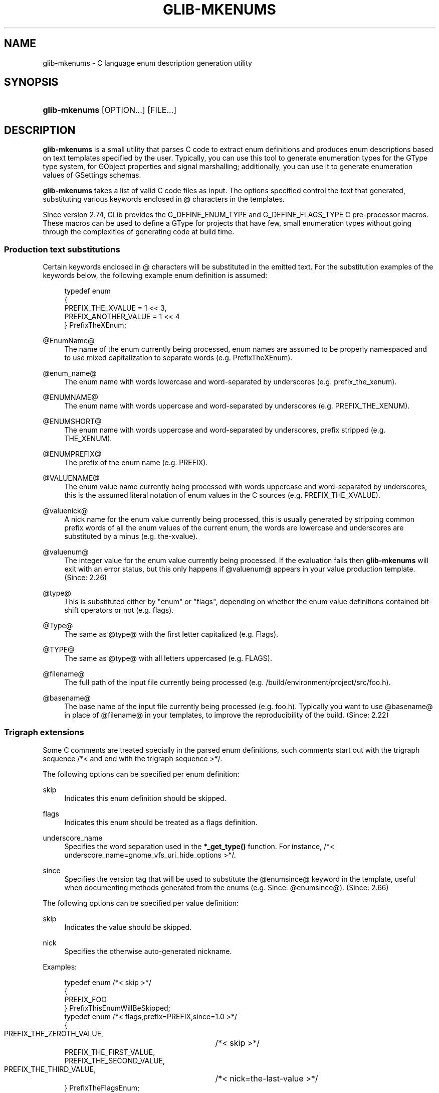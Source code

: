 '\" t
.\"     Title: glib-mkenums
.\"    Author: Owen Taylor
.\" Generator: DocBook XSL Stylesheets vsnapshot <http://docbook.sf.net/>
.\"      Date: 05/23/2023
.\"    Manual: User Commands
.\"    Source: GObject
.\"  Language: English
.\"
.TH "GLIB\-MKENUMS" "1" "" "GObject" "User Commands"
.\" -----------------------------------------------------------------
.\" * Define some portability stuff
.\" -----------------------------------------------------------------
.\" ~~~~~~~~~~~~~~~~~~~~~~~~~~~~~~~~~~~~~~~~~~~~~~~~~~~~~~~~~~~~~~~~~
.\" http://bugs.debian.org/507673
.\" http://lists.gnu.org/archive/html/groff/2009-02/msg00013.html
.\" ~~~~~~~~~~~~~~~~~~~~~~~~~~~~~~~~~~~~~~~~~~~~~~~~~~~~~~~~~~~~~~~~~
.ie \n(.g .ds Aq \(aq
.el       .ds Aq '
.\" -----------------------------------------------------------------
.\" * set default formatting
.\" -----------------------------------------------------------------
.\" disable hyphenation
.nh
.\" disable justification (adjust text to left margin only)
.ad l
.\" -----------------------------------------------------------------
.\" * MAIN CONTENT STARTS HERE *
.\" -----------------------------------------------------------------
.SH "NAME"
glib-mkenums \- C language enum description generation utility
.SH "SYNOPSIS"
.HP \w'\fBglib\-mkenums\fR\ 'u
\fBglib\-mkenums\fR [OPTION...] [FILE...]
.SH "DESCRIPTION"
.PP
\fBglib\-mkenums\fR
is a small utility that parses C code to extract enum definitions and produces enum descriptions based on text templates specified by the user\&. Typically, you can use this tool to generate enumeration types for the GType type system, for GObject properties and signal marshalling; additionally, you can use it to generate enumeration values of GSettings schemas\&.
.PP
\fBglib\-mkenums\fR
takes a list of valid C code files as input\&. The options specified control the text that generated, substituting various keywords enclosed in
@
characters in the templates\&.
.PP
Since version 2\&.74, GLib provides the
G_DEFINE_ENUM_TYPE
and
G_DEFINE_FLAGS_TYPE
C pre\-processor macros\&. These macros can be used to define a GType for projects that have few, small enumeration types without going through the complexities of generating code at build time\&.
.SS "Production text substitutions"
.PP
Certain keywords enclosed in
@
characters will be substituted in the emitted text\&. For the substitution examples of the keywords below, the following example enum definition is assumed:
.sp
.if n \{\
.RS 4
.\}
.nf
typedef enum
{
  PREFIX_THE_XVALUE    = 1 << 3,
  PREFIX_ANOTHER_VALUE = 1 << 4
} PrefixTheXEnum;
.fi
.if n \{\
.RE
.\}
.PP
@EnumName@
.RS 4
The name of the enum currently being processed, enum names are assumed to be properly namespaced and to use mixed capitalization to separate words (e\&.g\&.
PrefixTheXEnum)\&.
.RE
.PP
@enum_name@
.RS 4
The enum name with words lowercase and word\-separated by underscores (e\&.g\&.
prefix_the_xenum)\&.
.RE
.PP
@ENUMNAME@
.RS 4
The enum name with words uppercase and word\-separated by underscores (e\&.g\&.
PREFIX_THE_XENUM)\&.
.RE
.PP
@ENUMSHORT@
.RS 4
The enum name with words uppercase and word\-separated by underscores, prefix stripped (e\&.g\&.
THE_XENUM)\&.
.RE
.PP
@ENUMPREFIX@
.RS 4
The prefix of the enum name (e\&.g\&.
PREFIX)\&.
.RE
.PP
@VALUENAME@
.RS 4
The enum value name currently being processed with words uppercase and word\-separated by underscores, this is the assumed literal notation of enum values in the C sources (e\&.g\&.
PREFIX_THE_XVALUE)\&.
.RE
.PP
@valuenick@
.RS 4
A nick name for the enum value currently being processed, this is usually generated by stripping common prefix words of all the enum values of the current enum, the words are lowercase and underscores are substituted by a minus (e\&.g\&.
the\-xvalue)\&.
.RE
.PP
@valuenum@
.RS 4
The integer value for the enum value currently being processed\&. If the evaluation fails then
\fBglib\-mkenums\fR
will exit with an error status, but this only happens if
@valuenum@
appears in your value production template\&. (Since: 2\&.26)
.RE
.PP
@type@
.RS 4
This is substituted either by "enum" or "flags", depending on whether the enum value definitions contained bit\-shift operators or not (e\&.g\&.
flags)\&.
.RE
.PP
@Type@
.RS 4
The same as
@type@
with the first letter capitalized (e\&.g\&.
Flags)\&.
.RE
.PP
@TYPE@
.RS 4
The same as
@type@
with all letters uppercased (e\&.g\&.
FLAGS)\&.
.RE
.PP
@filename@
.RS 4
The full path of the input file currently being processed (e\&.g\&.
/build/environment/project/src/foo\&.h)\&.
.RE
.PP
@basename@
.RS 4
The base name of the input file currently being processed (e\&.g\&.
foo\&.h)\&. Typically you want to use
@basename@
in place of
@filename@
in your templates, to improve the reproducibility of the build\&. (Since: 2\&.22)
.RE
.SS "Trigraph extensions"
.PP
Some C comments are treated specially in the parsed enum definitions, such comments start out with the trigraph sequence
/*<
and end with the trigraph sequence
>*/\&.
.PP
The following options can be specified per enum definition:
.PP
skip
.RS 4
Indicates this enum definition should be skipped\&.
.RE
.PP
flags
.RS 4
Indicates this enum should be treated as a flags definition\&.
.RE
.PP
underscore_name
.RS 4
Specifies the word separation used in the
\fB*_get_type()\fR
function\&. For instance,
/*< underscore_name=gnome_vfs_uri_hide_options >*/\&.
.RE
.PP
since
.RS 4
Specifies the version tag that will be used to substitute the
@enumsince@
keyword in the template, useful when documenting methods generated from the enums (e\&.g\&.
Since: @enumsince@)\&. (Since: 2\&.66)
.RE
.PP
The following options can be specified per value definition:
.PP
skip
.RS 4
Indicates the value should be skipped\&.
.RE
.PP
nick
.RS 4
Specifies the otherwise auto\-generated nickname\&.
.RE
.PP
Examples:
.sp
.if n \{\
.RS 4
.\}
.nf
typedef enum /*< skip >*/
{
  PREFIX_FOO
} PrefixThisEnumWillBeSkipped;
typedef enum /*< flags,prefix=PREFIX,since=1\&.0 >*/
{
  PREFIX_THE_ZEROTH_VALUE,	/*< skip >*/
  PREFIX_THE_FIRST_VALUE,
  PREFIX_THE_SECOND_VALUE,
  PREFIX_THE_THIRD_VALUE,	/*< nick=the\-last\-value >*/
} PrefixTheFlagsEnum;
.fi
.if n \{\
.RE
.\}
.SH "OPTIONS"
.PP
\fB\-\-fhead\fR \fITEXT\fR
.RS 4
Emits
\fITEXT\fR
prior to processing input files\&.
.sp
You can specify this option multiple times, and the
\fITEXT\fR
will be concatenated\&.
.sp
When used along with a template file,
\fITEXT\fR
will be prepended to the template\*(Aqs
file\-header
section\&.
.RE
.PP
\fB\-\-fprod\fR \fITEXT\fR
.RS 4
Emits
\fITEXT\fR
every time a new input file is being processed\&.
.sp
You can specify this option multiple times, and the
\fITEXT\fR
will be concatenated\&.
.sp
When used along with a template file,
\fITEXT\fR
will be appended to the template\*(Aqs
file\-production
section\&.
.RE
.PP
\fB\-\-ftail\fR \fITEXT\fR
.RS 4
Emits
\fITEXT\fR
after all input files have been processed\&.
.sp
You can specify this option multiple times, and the
\fITEXT\fR
will be concatenated\&.
.sp
When used along with a template file,
\fITEXT\fR
will be appended to the template\*(Aqs
file\-tail
section\&.
.RE
.PP
\fB\-\-eprod\fR \fITEXT\fR
.RS 4
Emits
\fITEXT\fR
every time an enum is encountered in the input files\&.
.RE
.PP
\fB\-\-vhead\fR \fITEXT\fR
.RS 4
Emits
\fITEXT\fR
before iterating over the set of values of an enum\&.
.sp
You can specify this option multiple times, and the
\fITEXT\fR
will be concatenated\&.
.sp
When used along with a template file,
\fITEXT\fR
will be prepended to the template\*(Aqs
value\-header
section\&.
.RE
.PP
\fB\-\-vprod\fR \fITEXT\fR
.RS 4
Emits
\fITEXT\fR
for every value of an enum\&.
.sp
You can specify this option multiple times, and the
\fITEXT\fR
will be concatenated\&.
.sp
When used along with a template file,
\fITEXT\fR
will be appended to the template\*(Aqs
value\-production
section\&.
.RE
.PP
\fB\-\-vtail\fR \fITEXT\fR
.RS 4
Emits
\fITEXT\fR
after iterating over all values of an enum\&.
.sp
You can specify this option multiple times, and the
\fITEXT\fR
will be concatenated\&.
.sp
When used along with a template file,
\fITEXT\fR
will be appended to the template\*(Aqs
value\-tail
section\&.
.RE
.PP
\fB\-\-comments\fR \fITEXT\fR
.RS 4
Template for auto\-generated comments, the default (for C code generations) is
"/* @comment@ */"\&.
.RE
.PP
\fB\-\-template\fR \fIFILE\fR
.RS 4
Read templates from the given file\&. The templates are enclosed in specially\-formatted C comments:
.sp
.if n \{\
.RS 4
.\}
.nf
/*** BEGIN section ***/
/*** END section ***/
.fi
.if n \{\
.RE
.\}
\fIsection\fR
may be
file\-header,
file\-production,
file\-tail,
enumeration\-production,
value\-header,
value\-production,
value\-tail
or
comment\&.
.RE
.PP
\fB\-\-identifier\-prefix\fR \fIPREFIX\fR
.RS 4
Indicates what portion of the enum name should be interpreted as the prefix (eg, the "Gtk" in "GtkDirectionType")\&. Normally this will be figured out automatically, but you may need to override the default if your namespace is capitalized oddly\&.
.RE
.PP
\fB\-\-symbol\-prefix\fR \fIPREFIX\fR
.RS 4
Indicates what prefix should be used to correspond to the identifier prefix in related C function names (eg, the "gtk" in "gtk_direction_type_get_type"\&. Equivalently, this is the lowercase version of the prefix component of the enum value names (eg, the "GTK" in "GTK_DIR_UP"\&. The default value is the identifier prefix, converted to lowercase\&.
.RE
.PP
\fB\-\-help\fR
.RS 4
Print brief help and exit\&.
.RE
.PP
\fB\-\-version\fR
.RS 4
Print version and exit\&.
.RE
.PP
\fB\-\-output=FILE\fR
.RS 4
Write output to FILE instead of stdout\&.
.RE
.PP
\fB@RSPFILE\fR
.RS 4
When passed as the sole argument, read and parse the actual arguments from
RSPFILE\&. Useful on systems with a low command\-line length limit\&. For example, Windows has a limit of 8191 characters\&.
.RE
.SH "USING TEMPLATES"
.PP
Instead of passing the various sections of the generated file to the command line of
\fBglib\-mkenums\fR, it\*(Aqs strongly recommended to use a template file, especially for generating C sources\&.
.PP
A C header template file will typically look like this:
.sp
.if n \{\
.RS 4
.\}
.nf
/*** BEGIN file\-header ***/
#pragma once

/* Include the main project header */
#include "project\&.h"

G_BEGIN_DECLS
/*** END file\-header ***/

/*** BEGIN file\-production ***/

/* enumerations from "@basename@" */
/*** END file\-production ***/

/*** BEGIN value\-header ***/
GType @enum_name@_get_type (void) G_GNUC_CONST;
#define @ENUMPREFIX@_TYPE_@ENUMSHORT@ (@enum_name@_get_type ())
/*** END value\-header ***/

/*** BEGIN file\-tail ***/
G_END_DECLS
/*** END file\-tail ***/
.fi
.if n \{\
.RE
.\}
.PP
A C source template file will typically look like this:
.sp
.if n \{\
.RS 4
.\}
.nf
/*** BEGIN file\-header ***/
#include "config\&.h"
#include "enum\-types\&.h"

/*** END file\-header ***/

/*** BEGIN file\-production ***/
/* enumerations from "@basename@" */
/*** END file\-production ***/

/*** BEGIN value\-header ***/
GType
@enum_name@_get_type (void)
{
  static gsize static_g_@type@_type_id;

  if (g_once_init_enter (&static_g_@type@_type_id))
    {
      static const G@Type@Value values[] = {
/*** END value\-header ***/

/*** BEGIN value\-production ***/
            { @VALUENAME@, "@VALUENAME@", "@valuenick@" },
/*** END value\-production ***/

/*** BEGIN value\-tail ***/
            { 0, NULL, NULL }
      };

      GType g_@type@_type_id =
        g_@type@_register_static (g_intern_static_string ("@EnumName@"), values);

      g_once_init_leave (&static_g_@type@_type_id, g_@type@_type_id);
    }
  return static_g_@type@_type_id;
}

/*** END value\-tail ***/
.fi
.if n \{\
.RE
.\}
.PP
Template files are easier to modify and update, and can be used to generate various types of outputs using the same command line or tools during the build\&.
.SH "USING GLIB\-MKENUMS WITH MESON"
.PP
Meson supports generating enumeration types using
\fBglib\-mkenums\fR
out of the box in its "gnome" module\&.
.PP
In your
meson\&.build
file you will typically call the
gnome\&.mkenums_simple()
method to generate idiomatic enumeration types from a list of headers to inspect:
.sp
.if n \{\
.RS 4
.\}
.nf
project_headers = [
  \*(Aqproject\-foo\&.h\*(Aq,
  \*(Aqproject\-bar\&.h\*(Aq,
  \*(Aqproject\-baz\&.h\*(Aq,
]

gnome = import(\*(Aqgnome\*(Aq)
enum_files = gnome\&.mkenums_simple(\*(Aqenum\-types\*(Aq,
  sources: project_headers,
)
.fi
.if n \{\
.RE
.\}
.PP
The
enum_files
variable will contain an array of two elements in the following order:
.sp
.RS 4
.ie n \{\
\h'-04'\(bu\h'+03'\c
.\}
.el \{\
.sp -1
.IP \(bu 2.3
.\}
a build target for the source file
.RE
.sp
.RS 4
.ie n \{\
\h'-04'\(bu\h'+03'\c
.\}
.el \{\
.sp -1
.IP \(bu 2.3
.\}
a build target for the header file
.RE
.PP
You should use the returned objects to provide a dependency on every other build target that references the source or header file; for instance, if you are using the source to build a library:
.sp
.if n \{\
.RS 4
.\}
.nf
mainlib = library(\*(Aqproject\*(Aq,
  sources: project_sources + enum_files,
  \&.\&.\&.
)
.fi
.if n \{\
.RE
.\}
.PP
Additionally, if you are including the generated header file inside a build target that depends on the library you just built, you must ensure that the internal dependency includes the generated header as a required source file:
.sp
.if n \{\
.RS 4
.\}
.nf
mainlib_dep = declare_dependency(sources: enum_files[1], link_with: mainlib)
.fi
.if n \{\
.RE
.\}
.PP
You should not include the generated source file as well, otherwise it will be built separately for every target that depends on it, causing build failures\&. To know more about why all this is required, please refer to the
\m[blue]\fBcorresponding Meson FAQ entry\fR\m[]\&\s-2\u[1]\d\s+2\&.
.PP
If you are generating C header and source files that require special templates, you can use
gnome\&.mkenums()
to provide those headers, for instance:
.sp
.if n \{\
.RS 4
.\}
.nf
enum_files = gnome\&.mkenums(\*(Aqenum\-types\*(Aq,
  sources: project_headers,
  h_template: \*(Aqenum\-types\&.h\&.in\*(Aq,
  c_template: \*(Aqenum\-types\&.c\&.in\*(Aq,
  install_header: true,
)
.fi
.if n \{\
.RE
.\}
.PP
For more information, see the
\m[blue]\fBMeson documentation for gnome\&.mkenums()\fR\m[]\&\s-2\u[2]\d\s+2\&.
.SH "USING GLIB\-MKENUMS WITH AUTOTOOLS"
.PP
In order to use
\fBglib\-mkenums\fR
in your project when using Autotools as the build system, you will first need to modify your
configure\&.ac
file to ensure you find the appropriate command using
\fBpkg\-config\fR, similarly as to how you discover the compiler and linker flags for GLib\&.
.sp
.if n \{\
.RS 4
.\}
.nf
PKG_PROG_PKG_CONFIG([0\&.28])

PKG_CHECK_VAR([GLIB_MKENUMS], [glib\-2\&.0], [glib_mkenums])
.fi
.if n \{\
.RE
.\}
.PP
In your
Makefile\&.am
file you will typically use rules like these:
.sp
.if n \{\
.RS 4
.\}
.nf
# A list of headers to inspect
project_headers = \e
        project\-foo\&.h \e
        project\-bar\&.h \e
        project\-baz\&.h

enum\-types\&.h: $(project_headers) enum\-types\&.h\&.in
        $(AM_V_GEN)$(GLIB_MKENUMS) \e
                \-\-template=enum\-types\&.h\&.in \e
                \-\-output=$@ \e
                $(project_headers)

enum\-types\&.c: $(project_headers) enum\-types\&.c\&.in enum\-types\&.h
        $(AM_V_GEN)$(GLIB_MKENUMS) \e
                \-\-template=enum\-types\&.c\&.in \e
                \-\-output=$@ \e
                $(project_headers)

# Build the enum types files before every other target
BUILT_SOURCES += enum\-types\&.h enum\-types\&.c
CLEANFILES += enum\-types\&.h enum\-types\&.c
EXTRA_DIST += enum\-types\&.h\&.in enum\-types\&.c\&.in
.fi
.if n \{\
.RE
.\}
.PP
In the example above, we have a variable called
project_headers
where we reference all header files we want to inspect for generating enumeration GTypes\&. In the
enum\-types\&.h
rule we use
\fBglib\-mkenums\fR
with a template called
enum\-types\&.h\&.in
in order to generate the header file; similarly, in the
enum\-types\&.c
rule we use a template called
enum\-types\&.c\&.in\&.
.SH "SEE ALSO"
.PP
\fBglib-genmarshal\fR(1)
.SH "NOTES"
.IP " 1." 4
corresponding Meson FAQ entry
.RS 4
\%https://mesonbuild.com/FAQ.html#how-do-i-tell-meson-that-my-sources-use-generated-headers
.RE
.IP " 2." 4
Meson
documentation for gnome.mkenums()
.RS 4
\%https://mesonbuild.com/Gnome-module.html#gnomegenmarshal
.RE
